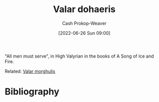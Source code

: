 :PROPERTIES:
:ID:       8991f579-2d7a-4c2a-8207-f360145cd587
:ROAM_ALIASES: "All men must serve"
:LAST_MODIFIED: [2023-09-05 Tue 20:21]
:END:
#+title: Valar dohaeris
#+hugo_custom_front_matter: :slug "8991f579-2d7a-4c2a-8207-f360145cd587"
#+author: Cash Prokop-Weaver
#+date: [2022-06-26 Sun 09:00]
#+filetags: :concept:

"All men must serve", in High Valyrian in the books of A Song of Ice and Fire.

Related: [[id:cc3f6c45-87ed-4979-bc83-9940ae5c7014][Valar morghulis]]
* Flashcards :noexport:
** {{[[id:8991f579-2d7a-4c2a-8207-f360145cd587][Valar dohaeris]]}{Valyrian}@0}: {{[[id:8991f579-2d7a-4c2a-8207-f360145cd587][All men must serve]]}{English}@1} :fc:
:PROPERTIES:
:ID:       6f003eab-0f2c-4040-9e07-dab824907258
:ANKI_NOTE_ID: 1656857130333
:FC_CREATED: 2022-07-03T14:05:30Z
:FC_TYPE:  cloze
:FC_CLOZE_MAX: 1
:FC_CLOZE_TYPE: deletion
:END:
:REVIEW_DATA:
| position | ease | box | interval | due                  |
|----------+------+-----+----------+----------------------|
|        0 | 2.65 |   8 |   527.83 | 2025-01-07T10:53:53Z |
|        1 | 2.50 |   7 |   248.81 | 2023-11-17T10:26:41Z |
:END:
* Bibliography
#+print_bibliography:
